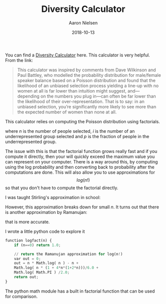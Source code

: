 #+TITLE: Diversity Calculator
#+AUTHOR: Aaron Nielsen
#+EMAIL: @anielsen001
#+DATE: 2018-10-13

You can find a [[http://aanandprasad.com/diversity-calculator/?groupName=women&numSpeakers=10&populationPercentage=50][Diversity Calculator]] here. This calculator is very 
helpful. From the link:
#+BEGIN_QUOTE
This calculator was inspired by comments from Dave Wilkinson and Paul Battley, who modelled the probability distribution for male/female speaker balance based on a Poisson distribution and found that the likelihood of an unbiased selection process yielding a line-up with no women at all is far lower than intuition might suggest, and—depending on the numbers you plug in—can often be far lower than the likelihood of their over-representation. That is to say: in an unbiased selection, you’re significantly more likely to see more than the expected number of women than none at all.
#+END_QUOTE

This calculator relies on computing the Poisson distribution
using factorials.
\begin{equation}
\frac{n!}{i! (n-i)!} p^i * (1-p)^{n-i}
\end{equation}
where $n$ is the number of people selected, $i$ is the number of an 
underrepresented group 
selected and $p$ is the fraction of people in the underrepresented
group.

The issue with this is that the factorial function grows really fast
and if you compute it directly, then your will quickly exceed the maximum
value you can represent on your computer. There is a way around this, by
computing using the log probability and then converting back to 
probability after the computations are done. This will also allow you 
to use approximations for $$log(n!)$$ so that you don't have to compute
the factorial directly. 

I was taught Stirling's approximation in school:
\begin{equation}
\ln n! = n \ln n - n . 
\end{equation}
However, this approximation breaks down for small $n$. It turns out 
that there is another approximation by Ramanujan: 
\begin{equation}
\ln n! = n \ln n - n + \frac{\ln (n (1+4n(1+2n))) /}{6} + \frac{\ln\pi}{2}
\end{equation}
that is more accurate. 

I wrote a little python code to explore it
#+begin_src  python
function logfact(n) {
    if (n==0) return 1.0;

    // return the Ramanujan approximation for log(n!)
    var out = 0;
    out = n * Math.log( n ) - n +
	Math.log( n * (1 + 4*n*(1+2*n)))/6.0 +
	Math.log( Math.PI ) /2.0;
    return out;   
}
#+end_src

The python math module has a built in
factorial function that can be used for comparison.
